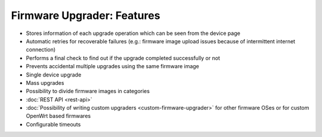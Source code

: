 Firmware Upgrader: Features
===========================

- Stores information of each upgrade operation which can be seen from the
  device page
- Automatic retries for recoverable failures (e.g.: firmware image upload
  issues because of intermittent internet connection)
- Performs a final check to find out if the upgrade completed successfully
  or not
- Prevents accidental multiple upgrades using the same firmware image
- Single device upgrade
- Mass upgrades
- Possibility to divide firmware images in categories
- :doc:`REST API <rest-api>`
- :doc:`Possibility of writing custom upgraders
  <custom-firmware-upgrader>` for other firmware OSes or for custom
  OpenWrt based firmwares
- Configurable timeouts

